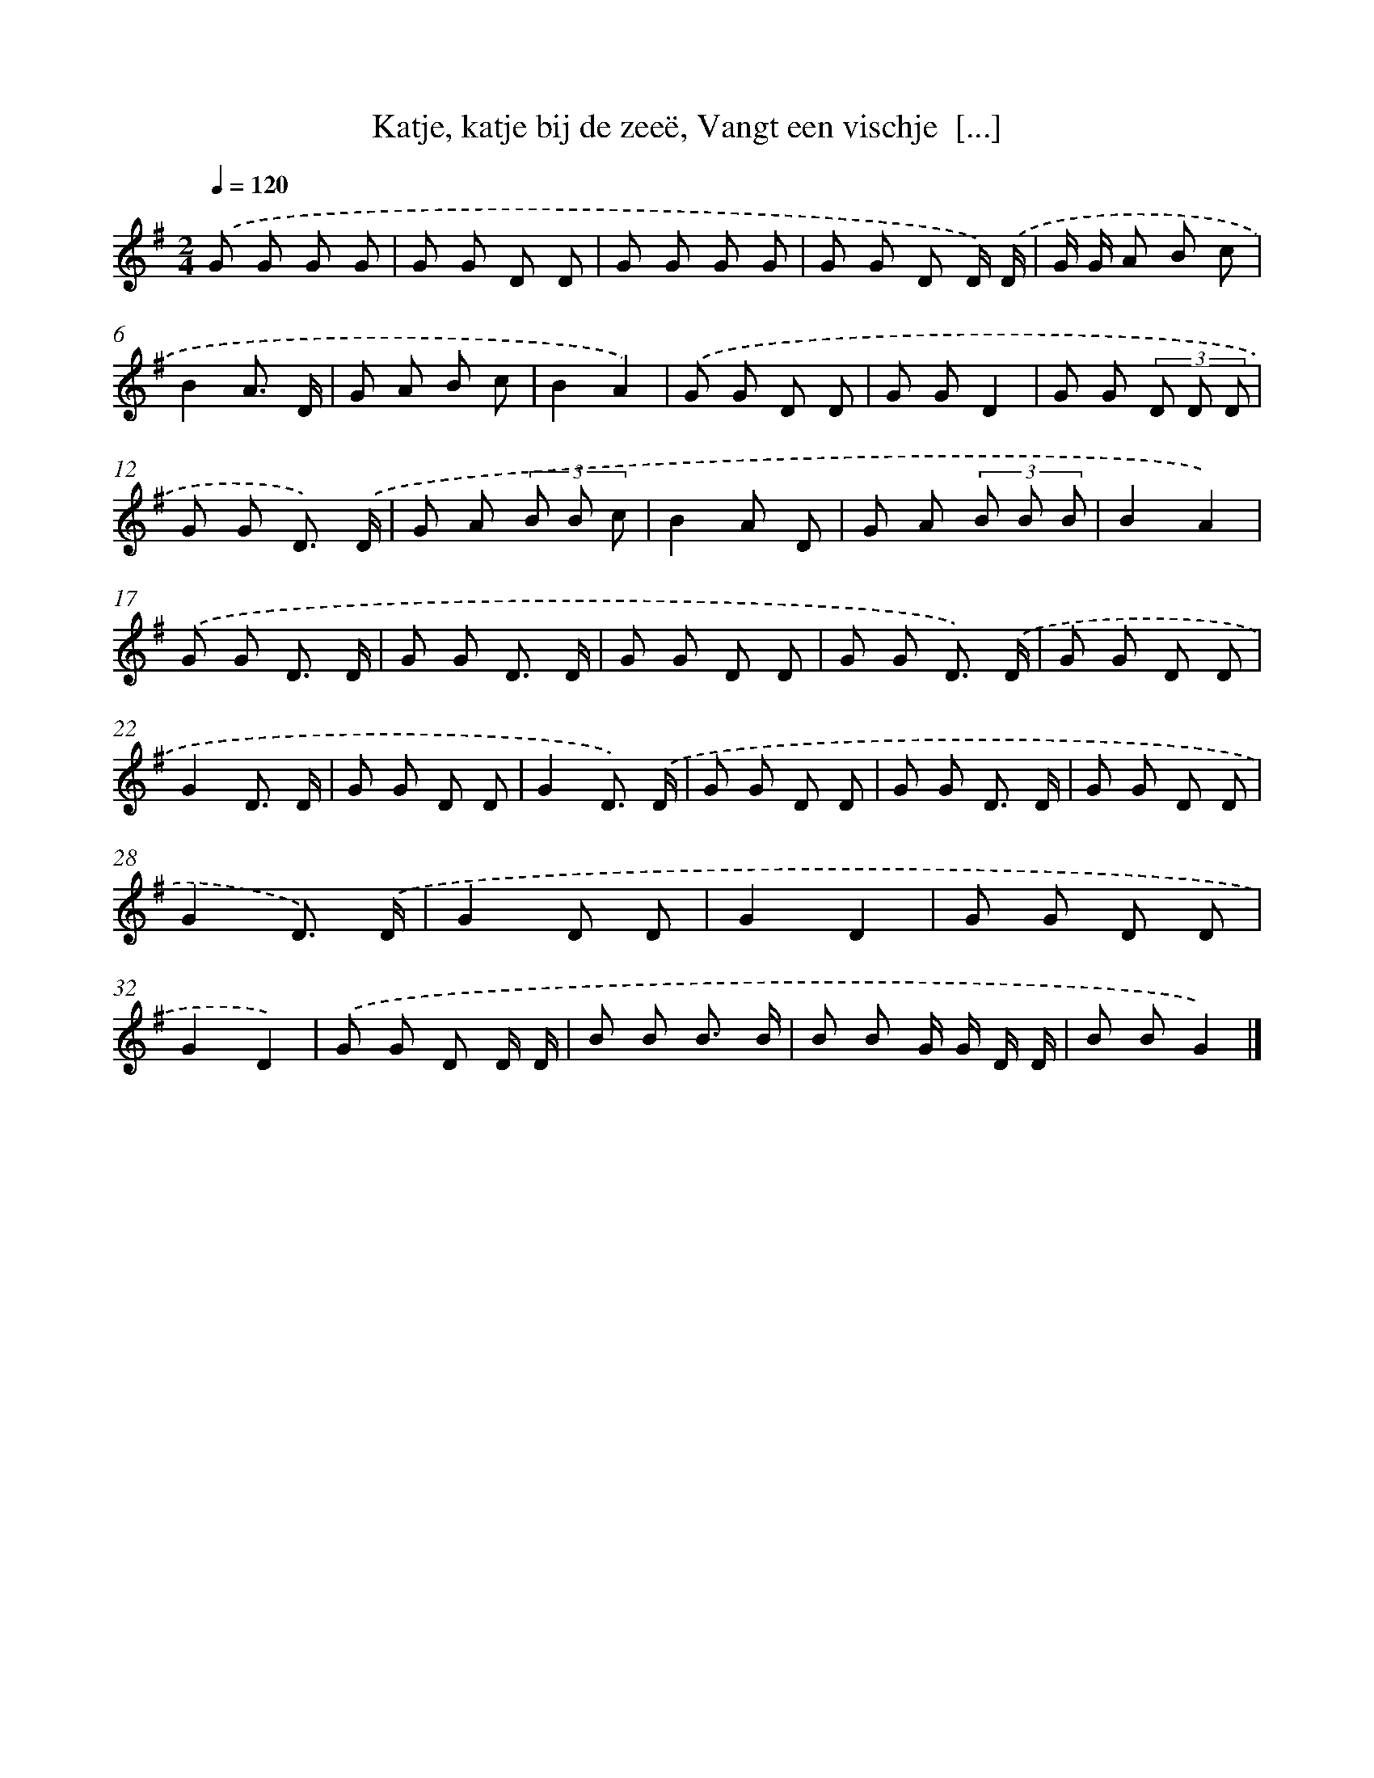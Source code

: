 X: 8937
T: Katje, katje bij de zeeë, Vangt een vischje  [...]
%%abc-version 2.0
%%abcx-abcm2ps-target-version 5.9.1 (29 Sep 2008)
%%abc-creator hum2abc beta
%%abcx-conversion-date 2018/11/01 14:36:51
%%humdrum-veritas 1928973719
%%humdrum-veritas-data 1562030072
%%continueall 1
%%barnumbers 0
L: 1/8
M: 2/4
Q: 1/4=120
K: G clef=treble
.('G G G G |
G G D D |
G G G G |
G G D D/) .('D/ |
G/ G/ A B c |
B2A3/ D/ |
G A B c |
B2A2) |
.('G G D D |
G GD2 |
G G (3D D D |
G G D3/) .('D/ |
G A (3B B c |
B2A D |
G A (3B B B |
B2A2) |
.('G G D3/ D/ |
G G D3/ D/ |
G G D D |
G G D3/) .('D/ |
G G D D |
G2D3/ D/ |
G G D D |
G2D3/) .('D/ |
G G D D |
G G D3/ D/ |
G G D D |
G2D3/) .('D/ |
G2D D |
G2D2 |
G G D D |
G2D2) |
.('G G D D/ D/ |
B B B3/ B/ |
B B G/ G/ D/ D/ |
B BG2) |]

